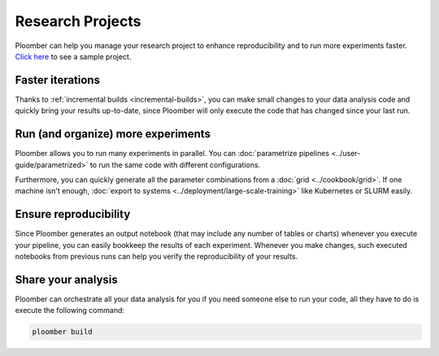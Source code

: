 Research Projects
=================

Ploomber can help you manage your research project to enhance reproducibility
and to run more experiments faster. `Click here <https://github.com/ploomber/projects/tree/master/templates/exploratory-analysis>`_ to see a sample project.

.. raw:: html

    <div class="mermaid">
    graph LR
        load[Load data] --> process[Process] --> exp1[Experiment 1]
        process --> exp2[Experiment 2]
        process --> exp3[Experiment 3]
        process --> exp4[Experiment 4]
        exp1 --> summarize[Summarize]
        exp2 --> summarize
        exp3 --> summarize
        exp4 --> summarize
    </div>


Faster iterations
******************

Thanks to :ref:`incremental builds <incremental-builds>`, you can make small changes
to your data analysis code and quickly bring your results up-to-date, since
Ploomber will only execute the code that has changed since your last run.

Run (and organize) more experiments
***********************************

Ploomber allows you to run many experiments in parallel.
You can :doc:`parametrize pipelines <../user-guide/parametrized>` to run the
same code with different configurations.

Furthermore, you can quickly generate all the parameter combinations from a
:doc:`grid <../cookbook/grid>`. If one machine isn't enough, :doc:`export to systems <../deployment/large-scale-training>` like Kubernetes or SLURM easily.

.. collapse:: Example: Running a grid of experiments in parallel

    .. code-block:: console

        pip install ploomber
        ploomber examples -n cookbook/grid -o grid

Ensure reproducibility
**********************

Since Ploomber generates an output notebook (that may include any number of
tables or charts) whenever you execute your pipeline, you can easily bookkeep
the results of each experiment. Whenever you make changes, such executed
notebooks from previous runs can help you verify the reproducibility of your
results.

Share your analysis
*******************

Ploomber can orchestrate all your data analysis for you if you need someone
else to run your code, all they have to do is execute the following command:

.. code-block:: console

    ploomber build
